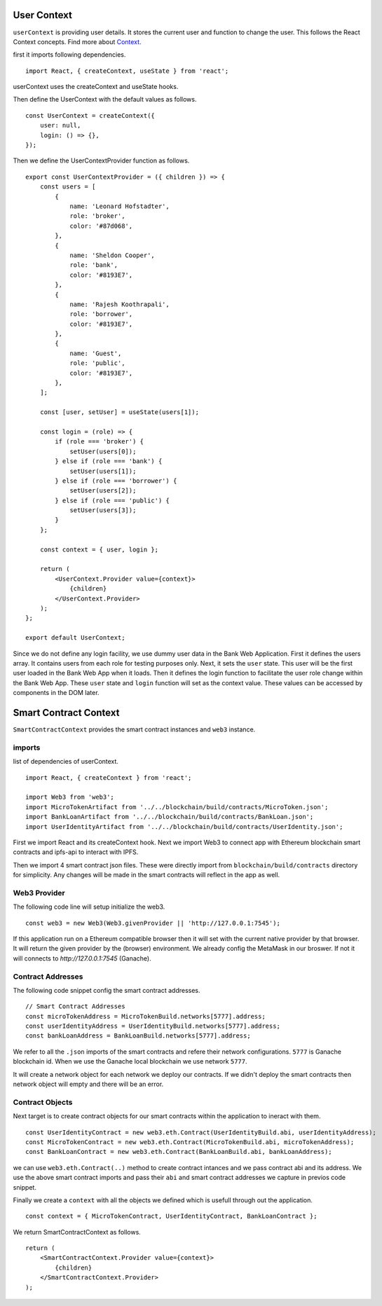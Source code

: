 User Context
============

``userContext`` is providing user details.
It stores the current user and function to change the user.
This follows the React Context concepts. Find more about `Context <https://reactjs.org/docs/context.html>`_.


first it imports following dependencies. ::

    import React, { createContext, useState } from 'react';

userContext uses the createContext and useState hooks.

Then define the UserContext with the default values as follows. ::

    const UserContext = createContext({
        user: null,
        login: () => {},
    });

Then we define the UserContextProvider function as follows. ::

    export const UserContextProvider = ({ children }) => {
        const users = [
            {
                name: 'Leonard Hofstadter',
                role: 'broker',
                color: '#87d068',
            },
            {
                name: 'Sheldon Cooper',
                role: 'bank',
                color: '#8193E7',
            },
            {
                name: 'Rajesh Koothrapali',
                role: 'borrower',
                color: '#8193E7',
            },
            {
                name: 'Guest',
                role: 'public',
                color: '#8193E7',
            },
        ];

        const [user, setUser] = useState(users[1]);

        const login = (role) => {
            if (role === 'broker') {
                setUser(users[0]);
            } else if (role === 'bank') {
                setUser(users[1]);
            } else if (role === 'borrower') {
                setUser(users[2]);
            } else if (role === 'public') {
                setUser(users[3]);
            }
        };

        const context = { user, login };

        return (
            <UserContext.Provider value={context}>
                {children}
            </UserContext.Provider>
        );
    };

    export default UserContext;

Since we do not define any login facility, we use dummy user data in the Bank Web Application.
First it defines the users array. It contains users from each role for testing purposes only.
Next, it sets the ``user`` state.
This user will be the first user loaded in the Bank Web App when it loads.
Then it defines the login function to facilitate the user role change within the Bank Web App.
These ``user`` state and ``login`` function will set as the context value. 
These values can be accessed by components in the DOM later.

Smart Contract Context
====================

``SmartContractContext`` provides the smart contract instances and ``web3`` instance.

imports
-------

list of dependencies of userContext. ::

    import React, { createContext } from 'react';

    import Web3 from 'web3';
    import MicroTokenArtifact from '../../blockchain/build/contracts/MicroToken.json';
    import BankLoanArtifact from '../../blockchain/build/contracts/BankLoan.json';
    import UserIdentityArtifact from '../../blockchain/build/contracts/UserIdentity.json';

First we import React and its createContext hook.
Next we import Web3 to connect app with Ethereum blockchain smart contracts and ipfs-api to interact with IPFS.

Then we import 4 smart contract json files. These were directly import from ``blockchain/build/contracts`` directory for simplicity.
Any changes will be made in the smart contracts will reflect in the app as well. 

Web3 Provider
-------------

The following code line will setup initialize the web3. ::

    const web3 = new Web3(Web3.givenProvider || 'http://127.0.0.1:7545');

If this application run on a Ethereum compatible browser then  it will set with the current native provider by that browser.
It will return the given provider by the (browser) environment. We already config the MetaMask in our broswer.
If not it will connects to `http://127.0.0.1:7545` (Ganache). 

Contract Addresses
------------------

The following code snippet config the smart contract addresses. ::

	// Smart Contract Addresses
	const microTokenAddress = MicroTokenBuild.networks[5777].address;
	const userIdentityAddress = UserIdentityBuild.networks[5777].address;
	const bankLoanAddress = BankLoanBuild.networks[5777].address;

We refer to all the ``.json`` imports of the smart contracts and refere their network configurations.
``5777`` is Ganache blockchain id. 
When we use the Ganache local blockchain we use network ``5777``.

It will create a network object for each network we deploy our contracts.
If we didn't deploy the smart contracts then network object will empty and there will be an error.

Contract Objects
----------------

Next target is to create contract objects for our smart contracts within the application to ineract with them. ::

	const UserIdentityContract = new web3.eth.Contract(UserIdentityBuild.abi, userIdentityAddress);
	const MicroTokenContract = new web3.eth.Contract(MicroTokenBuild.abi, microTokenAddress);
	const BankLoanContract = new web3.eth.Contract(BankLoanBuild.abi, bankLoanAddress);

we can use ``web3.eth.Contract(..)`` method to create contract intances and we pass contract abi and its address.
We use the above smart contract imports and pass their ``abi`` and smart contract addresses we capture in previos code snippet.

Finally we create a ``context`` with all the objects we defined which is usefull through out the application. ::

	const context = { MicroTokenContract, UserIdentityContract, BankLoanContract };

We return SmartContractContext as follows. ::

    return (
        <SmartContractContext.Provider value={context}>
            {children}
        </SmartContractContext.Provider>
    );